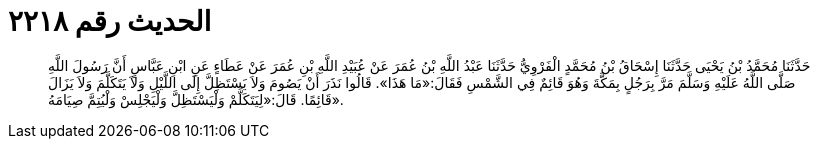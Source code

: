 
= الحديث رقم ٢٢١٨

[quote.hadith]
حَدَّثَنَا مُحَمَّدُ بْنُ يَحْيَى حَدَّثَنَا إِسْحَاقُ بْنُ مُحَمَّدٍ الْفَرْوِيُّ حَدَّثَنَا عَبْدُ اللَّهِ بْنُ عُمَرَ عَنْ عُبَيْدِ اللَّهِ بْنِ عُمَرَ عَنْ عَطَاءٍ عَنِ ابْنِ عَبَّاسٍ أَنَّ رَسُولَ اللَّهِ صَلَّى اللَّهُ عَلَيْهِ وَسَلَّمَ مَرَّ بِرَجُلٍ بِمَكَّةَ وَهُوَ قَائِمٌ فِي الشَّمْسِ فَقَالَ:«مَا هَذَا». قَالُوا نَذَرَ أَنْ يَصُومَ وَلاَ يَسْتَظِلَّ إِلَى اللَّيْلِ وَلاَ يَتَكَلَّمَ وَلاَ يَزَالَ قَائِمًا. قَالَ:«لِيَتَكَلَّمْ وَلْيَسْتَظِلَّ وَلْيَجْلِسْ وَلْيُتِمَّ صِيَامَهُ».
